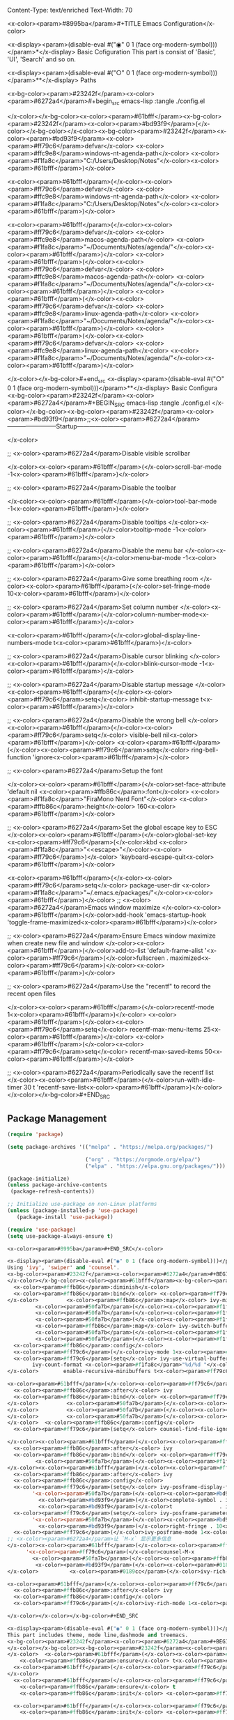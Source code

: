 Content-Type: text/enriched
Text-Width: 70

<x-color><param>#8995ba</param>#+TITLE Emacs Configuration</x-color>

<x-display><param>(disable-eval #("◉" 0 1 (face org-modern-symbol)))</param>*</x-display> Basic Cofiguration
This part is consist of 'Basic', 'UI', 'Search' and so on.

<x-display><param>(disable-eval #("○" 0 1 (face org-modern-symbol)))</param>**</x-display> Paths

<x-bg-color><param>#23242f</param><x-color><param>#6272a4</param>#+begin_src emacs-lisp :tangle ./config.el

</x-color></x-bg-color><x-color><param>#61bfff</param><x-bg-color><param>#23242f</param><x-color><param>#bd93f9</param>(</x-color></x-bg-color></x-color><x-bg-color><param>#23242f</param><x-color><param>#bd93f9</param><x-color><param>#ff79c6</param>defvar</x-color> <x-color><param>#ffc9e8</param>windows-nt-agenda-path</x-color> <x-color><param>#f1fa8c</param>"C:/Users/Desktop/Notes"</x-color><x-color><param>#61bfff</param>)</x-color>

<x-color><param>#61bfff</param>(</x-color><x-color><param>#ff79c6</param>defvar</x-color> <x-color><param>#ffc9e8</param>windows-nt-agenda-path</x-color> <x-color><param>#f1fa8c</param>"C:/Users/Desktop/Notes"</x-color><x-color><param>#61bfff</param>)</x-color>

<x-color><param>#61bfff</param>(</x-color><x-color><param>#ff79c6</param>defvar</x-color> <x-color><param>#ffc9e8</param>macos-agenda-path</x-color> <x-color><param>#f1fa8c</param>"~/Documents/Notes/agenda/"</x-color><x-color><param>#61bfff</param>)</x-color>
<x-color><param>#61bfff</param>(</x-color><x-color><param>#ff79c6</param>defvar</x-color> <x-color><param>#ffc9e8</param>macos-agenda-path</x-color> <x-color><param>#f1fa8c</param>"~/Documents/Notes/agenda/"</x-color><x-color><param>#61bfff</param>)</x-color>
<x-color><param>#61bfff</param>(</x-color><x-color><param>#ff79c6</param>defvar</x-color> <x-color><param>#ffc9e8</param>linux-agenda-path</x-color> <x-color><param>#f1fa8c</param>"~/Documents/Notes/agenda/"</x-color><x-color><param>#61bfff</param>)</x-color>
<x-color><param>#61bfff</param>(</x-color><x-color><param>#ff79c6</param>defvar</x-color> <x-color><param>#ffc9e8</param>linux-agenda-path</x-color> <x-color><param>#f1fa8c</param>"~/Documents/Notes/agenda/"</x-color><x-color><param>#61bfff</param>)</x-color>


</x-color></x-bg-color>#+end_src
<x-display><param>(disable-eval #("○" 0 1 (face org-modern-symbol)))</param>**</x-display> Basic Configura
<x-bg-color><param>#23242f</param><x-color><param>#6272a4</param>#+BEGIN_SRC emacs-lisp :tangle ./config.el
</x-color></x-bg-color><x-bg-color><param>#23242f</param><x-color><param>#bd93f9</param>;;<x-color><param>#6272a4</param>------------------------Startup------------------------

</x-color>

;; <x-color><param>#6272a4</param>Disable visible scrollbar

</x-color><x-color><param>#61bfff</param>(</x-color>scroll-bar-mode -1<x-color><param>#61bfff</param>)</x-color>

;; <x-color><param>#6272a4</param>Disable the toolbar

</x-color><x-color><param>#61bfff</param>(</x-color>tool-bar-mode -1<x-color><param>#61bfff</param>)</x-color>          

;; <x-color><param>#6272a4</param>Disable tooltips
</x-color><x-color><param>#61bfff</param>(</x-color>tooltip-mode -1<x-color><param>#61bfff</param>)</x-color>           

;; <x-color><param>#6272a4</param>Disable the menu bar
</x-color><x-color><param>#61bfff</param>(</x-color>menu-bar-mode -1<x-color><param>#61bfff</param>)</x-color>            

;; <x-color><param>#6272a4</param>Give some breathing room
</x-color><x-color><param>#61bfff</param>(</x-color>set-fringe-mode 10<x-color><param>#61bfff</param>)</x-color>

;; <x-color><param>#6272a4</param>Set column number
</x-color><x-color><param>#61bfff</param>(</x-color>column-number-mode<x-color><param>#61bfff</param>)</x-color>

<x-color><param>#61bfff</param>(</x-color>global-display-line-numbers-mode t<x-color><param>#61bfff</param>)</x-color>

;; <x-color><param>#6272a4</param>Disable cursor blinking
</x-color><x-color><param>#61bfff</param>(</x-color>blink-cursor-mode -1<x-color><param>#61bfff</param>)</x-color>  

;; <x-color><param>#6272a4</param>Disable startup message
</x-color><x-color><param>#61bfff</param>(</x-color><x-color><param>#ff79c6</param>setq</x-color> inhibit-startup-message t<x-color><param>#61bfff</param>)</x-color>

;; <x-color><param>#6272a4</param>Disable the wrong bell
</x-color><x-color><param>#61bfff</param>(</x-color><x-color><param>#ff79c6</param>setq</x-color> visible-bell nil<x-color><param>#61bfff</param>)</x-color>
<x-color><param>#61bfff</param>(</x-color><x-color><param>#ff79c6</param>setq</x-color> ring-bell-function 'ignore<x-color><param>#61bfff</param>)</x-color>

;; <x-color><param>#6272a4</param>Setup the font

</x-color><x-color><param>#61bfff</param>(</x-color>set-face-attribute 'default nil <x-color><param>#ffb86c</param>:font</x-color> <x-color><param>#f1fa8c</param>"FiraMono Nerd Font"</x-color> <x-color><param>#ffb86c</param>:height</x-color> 160<x-color><param>#61bfff</param>)</x-color>

;; <x-color><param>#6272a4</param>Set the global escape key to ESC
</x-color><x-color><param>#61bfff</param>(</x-color>global-set-key <x-color><param>#ff79c6</param>(</x-color>kbd <x-color><param>#f1fa8c</param>"<<escape>"</x-color><x-color><param>#ff79c6</param>)</x-color> 'keyboard-escape-quit<x-color><param>#61bfff</param>)</x-color>

<x-color><param>#61bfff</param>(</x-color><x-color><param>#ff79c6</param>setq</x-color> package-user-dir <x-color><param>#f1fa8c</param>"~/.emacs.e/packages/"</x-color><x-color><param>#61bfff</param>)</x-color>
;; <x-color><param>#6272a4</param>Emacs window maximize 
</x-color><x-color><param>#61bfff</param>(</x-color>add-hook 'emacs-startup-hook 'toggle-frame-maximized<x-color><param>#61bfff</param>)</x-color>

;; <x-color><param>#6272a4</param>Ensure Emacs window maximize when create new file and window 
</x-color><x-color><param>#61bfff</param>(</x-color>add-to-list 'default-frame-alist '<x-color><param>#ff79c6</param>(</x-color>fullscreen . maximized<x-color><param>#ff79c6</param>)</x-color><x-color><param>#61bfff</param>)</x-color>

;; <x-color><param>#6272a4</param>Use the "recentf" to record the recent open files

</x-color><x-color><param>#61bfff</param>(</x-color>recentf-mode 1<x-color><param>#61bfff</param>)</x-color>  
<x-color><param>#61bfff</param>(</x-color><x-color><param>#ff79c6</param>setq</x-color> recentf-max-menu-items 25<x-color><param>#61bfff</param>)</x-color>
<x-color><param>#61bfff</param>(</x-color><x-color><param>#ff79c6</param>setq</x-color> recentf-max-saved-items 50<x-color><param>#61bfff</param>)</x-color>

;; <x-color><param>#6272a4</param>Periodically save the recentf list
</x-color><x-color><param>#61bfff</param>(</x-color>run-with-idle-timer 30 t 'recentf-save-list<x-color><param>#61bfff</param>)</x-color> 
</x-color></x-bg-color>#+END_SRC

** Package Management
#+BEGIN_SRC emacs-lisp :tangle ./config.el
(require 'package)

(setq package-archives '(("melpa" . "https://melpa.org/packages/")

                         ("org" . "https://orgmode.org/elpa/")
                         ("elpa" . "https://elpa.gnu.org/packages/")))

(package-initialize)
(unless package-archive-contents
 (package-refresh-contents))

;; Initialize use-package on non-Linux platforms
(unless (package-installed-p 'use-package)
   (package-install 'use-package))

(require 'use-package)
(setq use-package-always-ensure t)

<x-color><param>#8995ba</param>#+END_SRC</x-color>

<x-display><param>(disable-eval #("◉" 0 1 (face org-modern-symbol)))</param>*</x-display> Search Enhanced
Using 'ivy', 'swiper' and 'counsel'.
<x-bg-color><param>#23242f</param><x-color><param>#6272a4</param>#+BEGIN_SRC emacs-lisp :tangle ./config.el
</x-color></x-bg-color><x-color><param>#61bfff</param><x-bg-color><param>#23242f</param><x-color><param>#bd93f9</param>(</x-color></x-bg-color></x-color><x-bg-color><param>#23242f</param><x-color><param>#bd93f9</param><x-color><param>#ff79c6</param>use-package</x-color> <x-color><param>#8be9fd</param>ivy</x-color>
  <x-color><param>#ffb86c</param>:diminish</x-color>
  <x-color><param>#ffb86c</param>:bind</x-color> <x-color><param>#ff79c6</param>(</x-color><x-color><param>#50fa7b</param>(</x-color><x-color><param>#f1fa8c</param>"C-s"</x-color> . swiper<x-color><param>#50fa7b</param>)</x-color> ;; <x-color><param>#6272a4</param>搜索当前缓冲区
</x-color>         <x-color><param>#ffb86c</param>:map</x-color> ivy-minibuffer-map
         <x-color><param>#50fa7b</param>(</x-color><x-color><param>#f1fa8c</param>"TAB"</x-color> . ivy-alt-done<x-color><param>#50fa7b</param>)</x-color>
         <x-color><param>#50fa7b</param>(</x-color><x-color><param>#f1fa8c</param>"C-j"</x-color> . ivy-next-line<x-color><param>#50fa7b</param>)</x-color>
         <x-color><param>#50fa7b</param>(</x-color><x-color><param>#f1fa8c</param>"C-k"</x-color> . ivy-previous-line<x-color><param>#50fa7b</param>)</x-color>
         <x-color><param>#ffb86c</param>:map</x-color> ivy-switch-buffer-map
         <x-color><param>#50fa7b</param>(</x-color><x-color><param>#f1fa8c</param>"C-k"</x-color> . ivy-previous-line<x-color><param>#50fa7b</param>)</x-color>
         <x-color><param>#50fa7b</param>(</x-color><x-color><param>#f1fa8c</param>"C-l"</x-color> . ivy-done<x-color><param>#50fa7b</param>)</x-color><x-color><param>#ff79c6</param>)</x-color>
  <x-color><param>#ffb86c</param>:config</x-color>
  <x-color><param>#ff79c6</param>(</x-color>ivy-mode 1<x-color><param>#ff79c6</param>)</x-color>
  <x-color><param>#ff79c6</param>(setq</x-color> ivy-use-virtual-buffers t
        ivy-count-format <x-color><param>#f1fa8c</param>"%d/%d "</x-color> ;; <x-color><param>#6272a4</param>显示候选项计数
</x-color>        enable-recursive-minibuffers t<x-color><param>#ff79c6</param>)</x-color><x-color><param>#61bfff</param>)</x-color>

<x-color><param>#61bfff</param>(</x-color><x-color><param>#ff79c6</param>use-package</x-color> <x-color><param>#8be9fd</param>counsel</x-color>
  <x-color><param>#ffb86c</param>:after</x-color> ivy
  <x-color><param>#ffb86c</param>:bind</x-color> <x-color><param>#ff79c6</param>(</x-color><x-color><param>#50fa7b</param>(</x-color><x-color><param>#f1fa8c</param>"M-x"</x-color> . counsel-M-x<x-color><param>#50fa7b</param>)</x-color> ;; <x-color><param>#6272a4</param>替代默认 M-x
</x-color>         <x-color><param>#50fa7b</param>(</x-color><x-color><param>#f1fa8c</param>"C-x C-f"</x-color> . counsel-find-file<x-color><param>#50fa7b</param>)</x-color> ;; <x-color><param>#6272a4</param>查找文件
</x-color>         <x-color><param>#50fa7b</param>(</x-color><x-color><param>#f1fa8c</param>"C-x b"</x-color> . ivy-switch-buffer<x-color><param>#50fa7b</param>)</x-color> ;; <x-color><param>#6272a4</param>切换缓冲区
</x-color>         <x-color><param>#50fa7b</param>(</x-color><x-color><param>#f1fa8c</param>"C-x C-r"</x-color> . counsel-recentf<x-color><param>#50fa7b</param>)</x-color><x-color><param>#ff79c6</param>)</x-color> ;; <x-color><param>#6272a4</param>最近文件
</x-color>  <x-color><param>#ffb86c</param>:config</x-color>
  <x-color><param>#ff79c6</param>(setq</x-color> counsel-find-file-ignore-regexp <x-color><param>#f1fa8c</param>"\\`\\."</x-color><x-color><param>#ff79c6</param>)</x-color><x-color><param>#61bfff</param>)</x-color> ;; <x-color><param>#6272a4</param>忽略隐藏文件

</x-color><x-color><param>#61bfff</param>(</x-color><x-color><param>#ff79c6</param>use-package</x-color> <x-color><param>#8be9fd</param>swiper</x-color>
  <x-color><param>#ffb86c</param>:after</x-color> ivy
  <x-color><param>#ffb86c</param>:bind</x-color> <x-color><param>#ff79c6</param>(</x-color><x-color><param>#50fa7b</param>(</x-color><x-color><param>#f1fa8c</param>"C-s"</x-color> . swiper<x-color><param>#50fa7b</param>)</x-color>
         <x-color><param>#50fa7b</param>(</x-color><x-color><param>#f1fa8c</param>"C-r"</x-color> . swiper-isearch-backward<x-color><param>#50fa7b</param>)</x-color><x-color><param>#ff79c6</param>)</x-color><x-color><param>#61bfff</param>)</x-color> ;; <x-color><param>#6272a4</param>向后搜索
</x-color><x-color><param>#61bfff</param>(</x-color><x-color><param>#ff79c6</param>use-package</x-color> <x-color><param>#8be9fd</param>ivy-posframe</x-color>
  <x-color><param>#ffb86c</param>:after</x-color> ivy
  <x-color><param>#ffb86c</param>:config</x-color>
  <x-color><param>#ff79c6</param>(setq</x-color> ivy-posframe-display-functions-alist
        '<x-color><param>#50fa7b</param>(</x-color><x-color><param>#bd93f9</param>(</x-color>swiper          . ivy-posframe-display-at-frame-center<x-color><param>#bd93f9</param>)</x-color>
          <x-color><param>#bd93f9</param>(</x-color>complete-symbol . ivy-posframe-display-at-point<x-color><param>#bd93f9</param>)</x-color>
          <x-color><param>#bd93f9</param>(</x-color>t               . ivy-posframe-display-at-frame-center<x-color><param>#bd93f9</param>)</x-color><x-color><param>#50fa7b</param>)</x-color><x-color><param>#ff79c6</param>)</x-color>
  <x-color><param>#ff79c6</param>(setq</x-color> ivy-posframe-parameters
        '<x-color><param>#50fa7b</param>(</x-color><x-color><param>#bd93f9</param>(</x-color>left-fringe . 10<x-color><param>#bd93f9</param>)</x-color>
          <x-color><param>#bd93f9</param>(</x-color>right-fringe . 10<x-color><param>#bd93f9</param>)</x-color><x-color><param>#50fa7b</param>)</x-color><x-color><param>#ff79c6</param>)</x-color>
  <x-color><param>#ff79c6</param>(</x-color>ivy-posframe-mode 1<x-color><param>#ff79c6</param>)</x-color><x-color><param>#61bfff</param>)</x-color>
;; <x-color><param>#6272a4</param>让 `M-x` 显示更多信息
</x-color><x-color><param>#61bfff</param>(</x-color><x-color><param>#ff79c6</param>setq</x-color> ivy-rich-display-transformers-list
      '<x-color><param>#ff79c6</param>(</x-color>counsel-M-x
        <x-color><param>#50fa7b</param>(</x-color><x-color><param>#ffb86c</param>:columns</x-color>
         <x-color><param>#bd93f9</param>(</x-color><x-color><param>#0189cc</param>(</x-color>counsel-M-x-transformer <x-color><param>#61bfff</param>(</x-color><x-color><param>#ffb86c</param>:width</x-color> 40<x-color><param>#61bfff</param>)</x-color><x-color><param>#0189cc</param>)</x-color> ;; <x-color><param>#6272a4</param>显示命令名称
</x-color>          <x-color><param>#0189cc</param>(</x-color>ivy-rich-counsel-function-docstring <x-color><param>#61bfff</param>(</x-color><x-color><param>#ffb86c</param>:face</x-color> font-lock-doc-face<x-color><param>#61bfff</param>)</x-color><x-color><param>#0189cc</param>)</x-color><x-color><param>#bd93f9</param>)</x-color><x-color><param>#50fa7b</param>)</x-color><x-color><param>#ff79c6</param>)</x-color><x-color><param>#61bfff</param>)</x-color>

<x-color><param>#61bfff</param>(</x-color><x-color><param>#ff79c6</param>use-package</x-color> <x-color><param>#8be9fd</param>ivy-rich</x-color>
  <x-color><param>#ffb86c</param>:after</x-color> ivy
  <x-color><param>#ffb86c</param>:config</x-color>
  <x-color><param>#ff79c6</param>(</x-color>ivy-rich-mode 1<x-color><param>#ff79c6</param>)</x-color><x-color><param>#61bfff</param>)</x-color> ;; <x-color><param>#6272a4</param>启用额外信息显示

</x-color></x-color></x-bg-color>#+END_SRC

<x-display><param>(disable-eval #("◉" 0 1 (face org-modern-symbol)))</param>*</x-display> UI
This part includes theme, mode line,dashmode and treemacs.
<x-bg-color><param>#23242f</param><x-color><param>#6272a4</param>#+BEGIN_SRC emacs-lisp :tangle ./config.el
</x-color></x-bg-color><x-bg-color><param>#23242f</param><x-color><param>#bd93f9</param>  ;;<x-color><param>#6272a4</param>------------------------UI------------------------
</x-color>  <x-color><param>#61bfff</param>(</x-color><x-color><param>#ff79c6</param>use-package</x-color> <x-color><param>#8be9fd</param>all-the-icons</x-color>
    <x-color><param>#ffb86c</param>:ensure</x-color> t<x-color><param>#61bfff</param>)</x-color>
  <x-color><param>#61bfff</param>(</x-color><x-color><param>#ff79c6</param>setq</x-color> dashboard-icon-type 'all-the-icons<x-color><param>#61bfff</param>)</x-color> ;; <x-color><param>#6272a4</param>启用文件图标
</x-color>
  <x-color><param>#61bfff</param>(</x-color><x-color><param>#ff79c6</param>use-package</x-color> <x-color><param>#8be9fd</param>doom-modeline</x-color>
    <x-color><param>#ffb86c</param>:ensure</x-color> t
    <x-color><param>#ffb86c</param>:init</x-color> <x-color><param>#ff79c6</param>(</x-color>doom-modeline-mode 1<x-color><param>#ff79c6</param>)</x-color><x-color><param>#61bfff</param>)</x-color>

  <x-color><param>#61bfff</param>(</x-color><x-color><param>#ff79c6</param>use-package</x-color> <x-color><param>#8be9fd</param>doom-themes</x-color>
    <x-color><param>#ffb86c</param>:init</x-color> <x-color><param>#ff79c6</param>(</x-color>load-theme 'doom-dracula t<x-color><param>#ff79c6</param>)</x-color><x-color><param>#61bfff</param>)</x-color>

  <x-color><param>#61bfff</param>(</x-color><x-color><param>#ff79c6</param>use-package</x-color> <x-color><param>#8be9fd</param>rainbow-delimiters</x-color>
    <x-color><param>#ffb86c</param>:hook</x-color> <x-color><param>#ff79c6</param>(</x-color>prog-mode . rainbow-delimiters-mode<x-color><param>#ff79c6</param>)</x-color><x-color><param>#61bfff</param>)</x-color>

 ;; <x-color><param>#6272a4</param>Dashboard 配置
</x-color><x-color><param>#61bfff</param>(</x-color><x-color><param>#ff79c6</param>use-package</x-color> <x-color><param>#8be9fd</param>dashboard</x-color>
  <x-color><param>#ffb86c</param>:ensure</x-color> t
  <x-color><param>#ffb86c</param>:config</x-color>
  <x-color><param>#ff79c6</param>(</x-color>dashboard-setup-startup-hook<x-color><param>#ff79c6</param>)</x-color>

  ;; <x-color><param>#6272a4</param>为 Dashboard 缓冲区启用 Evil
</x-color>  <x-color><param>#ff79c6</param>(</x-color>add-hook 'dashboard-mode-hook
            <x-color><param>#50fa7b</param>(</x-color><x-color><param>#ff79c6</param>lambda</x-color> <x-color><param>#bd93f9</param>()</x-color>
              <x-color><param>#bd93f9</param>(</x-color>evil-local-mode 1<x-color><param>#bd93f9</param>)</x-color>
              <x-color><param>#bd93f9</param>(</x-color>evil-emacs-state-exit-hook<x-color><param>#bd93f9</param>)</x-color><x-color><param>#50fa7b</param>)</x-color><x-color><param>#ff79c6</param>)</x-color>
  <x-color><param>#ff79c6</param>(setq</x-color> inhibit-startup-screen t<x-color><param>#ff79c6</param>)</x-color>
  <x-color><param>#ff79c6</param>(setq</x-color> initial-buffer-choice <x-color><param>#50fa7b</param>(</x-color><x-color><param>#ff79c6</param>lambda</x-color> <x-color><param>#bd93f9</param>()</x-color> <x-color><param>#bd93f9</param>(</x-color>get-buffer <x-color><param>#f1fa8c</param>"*dashboard*"</x-color><x-color><param>#bd93f9</param>)</x-color><x-color><param>#50fa7b</param>)</x-color><x-color><param>#ff79c6</param>)</x-color>
  <x-color><param>#ff79c6</param>(setq</x-color> dashboard-startup-banner 'official<x-color><param>#ff79c6</param>)</x-color>
  <x-color><param>#ff79c6</param>(setq</x-color> dashboard-items '<x-color><param>#50fa7b</param>(</x-color><x-color><param>#bd93f9</param>(</x-color>recents . 10<x-color><param>#bd93f9</param>)</x-color> <x-color><param>#bd93f9</param>(</x-color>bookmarks . 5<x-color><param>#bd93f9</param>)</x-color> <x-color><param>#bd93f9</param>(</x-color>projects . 5<x-color><param>#bd93f9</param>)</x-color> <x-color><param>#bd93f9</param>(</x-color>agenda . 5<x-color><param>#bd93f9</param>)</x-color><x-color><param>#50fa7b</param>)</x-color><x-color><param>#ff79c6</param>)</x-color>
  <x-color><param>#ff79c6</param>(setq</x-color> dashboard-set-heading-icons t<x-color><param>#ff79c6</param>)</x-color>
  <x-color><param>#ff79c6</param>(setq</x-color> dashboard-set-file-icons t<x-color><param>#ff79c6</param>)</x-color>
  <x-color><param>#ff79c6</param>(setq</x-color> dashboard-set-navigator t<x-color><param>#ff79c6</param>)</x-color>
  <x-color><param>#ff79c6</param>(setq</x-color> dashboard-center-content t<x-color><param>#ff79c6</param>)</x-color>
  <x-color><param>#ff79c6</param>(setq</x-color> dashboard-set-footer t<x-color><param>#ff79c6</param>)</x-color>
  <x-color><param>#ff79c6</param>(setq</x-color> dashboard-footer-messages '<x-color><param>#50fa7b</param>(</x-color><x-color><param>#f1fa8c</param>"Emacs is awesome! 🚀"</x-color><x-color><param>#50fa7b</param>)</x-color><x-color><param>#ff79c6</param>)</x-color>
  <x-color><param>#ff79c6</param>(</x-color>add-hook 'emacs-startup-hook #'dashboard-refresh-buffer<x-color><param>#ff79c6</param>)</x-color><x-color><param>#61bfff</param>)</x-color>
; <x-color><param>#6272a4</param>让 Dashboard 启动时有 recent files
</x-color>  ; <x-color><param>#6272a4</param>退出时自动保存最近打开的文件
</x-color>  <x-color><param>#61bfff</param>(</x-color>add-hook 'kill-emacs-hook #'recentf-save-list<x-color><param>#61bfff</param>)</x-color>
  ;; <x-color><param>#6272a4</param>启用 all-the-icons，让 UI 更现代化
</x-color>
</x-color></x-bg-color>#+END_SRC

<x-display><param>(disable-eval #("◉" 0 1 (face org-modern-symbol)))</param>*</x-display> Org-mode

<x-bg-color><param>#23242f</param><x-color><param>#6272a4</param>#+BEGIN_SRC emacs-lisp :tangle ./config.el
</x-color></x-bg-color><x-bg-color><param>#23242f</param><x-color><param>#bd93f9</param>;; <x-color><param>#6272a4</param>禁用启动缩进并隐藏格式标记
</x-color><x-color><param>#61bfff</param>(</x-color><x-color><param>#ff79c6</param>setq</x-color> org-startup-indented nil
      org-hide-emphasis-markers t
      org-ellipsis <x-color><param>#f1fa8c</param>" ▼ "</x-color><x-color><param>#61bfff</param>)</x-color>  ;; <x-color><param>#6272a4</param>更简洁的折叠符号
</x-color>
;; <x-color><param>#6272a4</param>标题与结构美化
</x-color><x-color><param>#61bfff</param>(</x-color><x-color><param>#ff79c6</param>use-package</x-color> <x-color><param>#8be9fd</param>org-modern</x-color>
  <x-color><param>#ffb86c</param>:ensure</x-color> t
  <x-color><param>#ffb86c</param>:hook</x-color> <x-color><param>#ff79c6</param>(</x-color>org-mode . org-modern-mode<x-color><param>#ff79c6</param>)</x-color>
  <x-color><param>#ffb86c</param>:config</x-color>
  <x-color><param>#ff79c6</param>(setq</x-color> org-modern-star '<x-color><param>#50fa7b</param>(</x-color><x-color><param>#f1fa8c</param>"◉"</x-color> <x-color><param>#f1fa8c</param>"○"</x-color> <x-color><param>#f1fa8c</param>"◆"</x-color> <x-color><param>#f1fa8c</param>"▶"</x-color> <x-color><param>#f1fa8c</param>"◇"</x-color> <x-color><param>#f1fa8c</param>"▷"</x-color> <x-color><param>#f1fa8c</param>"⦿"</x-color> <x-color><param>#f1fa8c</param>"◦"</x-color><x-color><param>#50fa7b</param>)</x-color>  ;; <x-color><param>#6272a4</param>统一标题符号
</x-color>        <x-color><param>#ff79c6</param>)</x-color><x-color><param>#61bfff</param>)</x-color>  

;; <x-color><param>#6272a4</param>标题颜色层级（与 doom-nord 主题协调）
</x-color><x-color><param>#61bfff</param>(</x-color>custom-set-faces
 '<x-color><param>#ff79c6</param>(</x-color>org-document-title <x-color><param>#50fa7b</param>(</x-color><x-color><param>#bd93f9</param>(</x-color>t <x-color><param>#0189cc</param>(</x-color><x-color><param>#ffb86c</param>:height</x-color> 1.8 <x-color><param>#ffb86c</param>:weight</x-color> bold <x-color><param>#ffb86c</param>:foreground</x-color> <x-color><param>#f1fa8c</param>"#8FBCBB"</x-color><x-color><param>#0189cc</param>)</x-color><x-color><param>#bd93f9</param>)</x-color><x-color><param>#50fa7b</param>)</x-color><x-color><param>#ff79c6</param>)</x-color>
 '<x-color><param>#ff79c6</param>(</x-color>org-level-1 <x-color><param>#50fa7b</param>(</x-color><x-color><param>#bd93f9</param>(</x-color>t <x-color><param>#0189cc</param>(</x-color><x-color><param>#ffb86c</param>:height</x-color> 1.6 <x-color><param>#ffb86c</param>:bold</x-color> t <x-color><param>#ffb86c</param>:foreground</x-color> <x-color><param>#f1fa8c</param>"#88C0D0"</x-color><x-color><param>#0189cc</param>)</x-color><x-color><param>#bd93f9</param>)</x-color><x-color><param>#50fa7b</param>)</x-color><x-color><param>#ff79c6</param>)</x-color>
 '<x-color><param>#ff79c6</param>(</x-color>org-level-2 <x-color><param>#50fa7b</param>(</x-color><x-color><param>#bd93f9</param>(</x-color>t <x-color><param>#0189cc</param>(</x-color><x-color><param>#ffb86c</param>:height</x-color> 1.4 <x-color><param>#ffb86c</param>:bold</x-color> t <x-color><param>#ffb86c</param>:foreground</x-color> <x-color><param>#f1fa8c</param>"#81A1C1"</x-color><x-color><param>#0189cc</param>)</x-color><x-color><param>#bd93f9</param>)</x-color><x-color><param>#50fa7b</param>)</x-color><x-color><param>#ff79c6</param>)</x-color>
 '<x-color><param>#ff79c6</param>(</x-color>org-level-3 <x-color><param>#50fa7b</param>(</x-color><x-color><param>#bd93f9</param>(</x-color>t <x-color><param>#0189cc</param>(</x-color><x-color><param>#ffb86c</param>:height</x-color> 1.2 <x-color><param>#ffb86c</param>:bold</x-color> t <x-color><param>#ffb86c</param>:foreground</x-color> <x-color><param>#f1fa8c</param>"#5E81AC"</x-color><x-color><param>#0189cc</param>)</x-color><x-color><param>#bd93f9</param>)</x-color><x-color><param>#50fa7b</param>)</x-color><x-color><param>#ff79c6</param>)</x-color>
 '<x-color><param>#ff79c6</param>(</x-color>org-level-4 <x-color><param>#50fa7b</param>(</x-color><x-color><param>#bd93f9</param>(</x-color>t <x-color><param>#0189cc</param>(</x-color><x-color><param>#ffb86c</param>:height</x-color> 1.1 <x-color><param>#ffb86c</param>:bold</x-color> t <x-color><param>#ffb86c</param>:foreground</x-color> <x-color><param>#f1fa8c</param>"#B48EAD"</x-color><x-color><param>#0189cc</param>)</x-color><x-color><param>#bd93f9</param>)</x-color><x-color><param>#50fa7b</param>)</x-color><x-color><param>#ff79c6</param>)</x-color><x-color><param>#61bfff</param>)</x-color>

;; <x-color><param>#6272a4</param>======================
</x-color>;; <x-color><param>#6272a4</param>代码块深度优化
</x-color>;; <x-color><param>#6272a4</param>======================
</x-color>;; <x-color><param>#6272a4</param>统一代码块样式
</x-color><x-color><param>#61bfff</param>(</x-color><x-color><param>#ff79c6</param>setq</x-color> org-src-fontify-natively t     ;; <x-color><param>#6272a4</param>启用语法高亮
</x-color>      org-src-tab-acts-natively t    ;; <x-color><param>#6272a4</param>智能缩进
</x-color>      org-src-window-setup 'current-window
      org-confirm-babel-evaluate nil ;; <x-color><param>#6272a4</param>禁用执行确认
</x-color>      org-src-preserve-indentation t<x-color><param>#61bfff</param>)</x-color> ;; <x-color><param>#6272a4</param>保持原缩进
</x-color>
;; <x-color><param>#6272a4</param>代码块外观（与主题协调）
</x-color><x-color><param>#61bfff</param>(</x-color>set-face-attribute 'org-block nil 
                    <x-color><param>#ffb86c</param>:background</x-color> <x-color><param>#f1fa8c</param>"#2E3440"</x-color> 
                    <x-color><param>#ffb86c</param>:foreground</x-color> <x-color><param>#f1fa8c</param>"#D8DEE9"</x-color>
                    <x-color><param>#ffb86c</param>:extend</x-color> t<x-color><param>#61bfff</param>)</x-color>  ;; <x-color><param>#6272a4</param>扩展背景到行尾
</x-color>
;; <x-color><param>#6272a4</param>异步执行支持
</x-color><x-color><param>#61bfff</param>(</x-color><x-color><param>#ff79c6</param>use-package</x-color> <x-color><param>#8be9fd</param>ob-async</x-color>
  <x-color><param>#ffb86c</param>:ensure</x-color> t
  <x-color><param>#ffb86c</param>:config</x-color>
  <x-color><param>#ff79c6</param>(setq</x-color> ob-async-no-async-languages-alist '<x-color><param>#50fa7b</param>(</x-color><x-color><param>#bd93f9</param>(</x-color>python . t<x-color><param>#bd93f9</param>)</x-color><x-color><param>#50fa7b</param>)</x-color><x-color><param>#ff79c6</param>)</x-color>  ;; <x-color><param>#6272a4</param>Python 需要同步执行
</x-color>  <x-color><param>#61bfff</param>)</x-color>

;; <x-color><param>#6272a4</param>语言支持（按需加载）
</x-color><x-color><param>#61bfff</param>(</x-color>org-babel-do-load-languages
 'org-babel-load-languages
 '<x-color><param>#ff79c6</param>(</x-color><x-color><param>#50fa7b</param>(</x-color>emacs-lisp . t<x-color><param>#50fa7b</param>)</x-color>
   <x-color><param>#50fa7b</param>(</x-color>python     . t<x-color><param>#50fa7b</param>)</x-color>
   <x-color><param>#50fa7b</param>(</x-color>shell      . t<x-color><param>#50fa7b</param>)</x-color>
   <x-color><param>#50fa7b</param>(</x-color>C          . t<x-color><param>#50fa7b</param>)</x-color>
   <x-color><param>#50fa7b</param>(</x-color>js         . t<x-color><param>#50fa7b</param>)</x-color>     ;; <x-color><param>#6272a4</param>新增 JavaScript 支持
</x-color>   <x-color><param>#50fa7b</param>(</x-color>plantuml   . t<x-color><param>#50fa7b</param>)</x-color><x-color><param>#ff79c6</param>)</x-color><x-color><param>#61bfff</param>)</x-color>   ;; <x-color><param>#6272a4</param>新增 UML 支持
</x-color>
;; <x-color><param>#6272a4</param>======================
</x-color>;; <x-color><param>#6272a4</param>智能编辑增强
</x-color>;; <x-color><param>#6272a4</param>======================
</x-color>;; <x-color><param>#6272a4</param>自动补全集成
</x-color><x-color><param>#61bfff</param>(</x-color><x-color><param>#ff79c6</param>use-package</x-color> <x-color><param>#8be9fd</param>cape</x-color>
  <x-color><param>#ffb86c</param>:ensure</x-color> t
  <x-color><param>#ffb86c</param>:hook</x-color> <x-color><param>#ff79c6</param>(</x-color>org-mode . <x-color><param>#50fa7b</param>(</x-color><x-color><param>#ff79c6</param>lambda</x-color> <x-color><param>#bd93f9</param>()</x-color>
                     <x-color><param>#bd93f9</param>(</x-color><x-color><param>#ff79c6</param>setq-local</x-color> completion-at-point-functions
                                 <x-color><param>#0189cc</param>(</x-color>append completion-at-point-functions
                                         <x-color><param>#61bfff</param>(</x-color>list #'cape-dabbrev
                                               #'cape-file
                                               #'cape-keyword<x-color><param>#61bfff</param>)</x-color><x-color><param>#0189cc</param>)</x-color><x-color><param>#bd93f9</param>)</x-color><x-color><param>#50fa7b</param>)</x-color><x-color><param>#ff79c6</param>)</x-color><x-color><param>#61bfff</param>)</x-color>

;; <x-color><param>#6272a4</param>======================
</x-color>;; <x-color><param>#6272a4</param>导出系统优化
</x-color>;; <x-color><param>#6272a4</param>======================
</x-color><x-color><param>#61bfff</param>(</x-color><x-color><param>#ff79c6</param>use-package</x-color> <x-color><param>#8be9fd</param>ox-hugo</x-color>
  <x-color><param>#ffb86c</param>:ensure</x-color> t
  <x-color><param>#ffb86c</param>:after</x-color> ox<x-color><param>#61bfff</param>)</x-color>

<x-color><param>#61bfff</param>(</x-color><x-color><param>#ff79c6</param>use-package</x-color> <x-color><param>#8be9fd</param>ox-pandoc</x-color>
  <x-color><param>#ffb86c</param>:ensure</x-color> t
  <x-color><param>#ffb86c</param>:config</x-color>
  <x-color><param>#ff79c6</param>(setq</x-color> org-pandoc-options '<x-color><param>#50fa7b</param>(</x-color><x-color><param>#bd93f9</param>(</x-color>standalone . t<x-color><param>#bd93f9</param>)</x-color>
                            <x-color><param>#bd93f9</param>(</x-color>mathjax . t<x-color><param>#bd93f9</param>)</x-color>
                            <x-color><param>#bd93f9</param>(</x-color>number-sections . t<x-color><param>#bd93f9</param>)</x-color><x-color><param>#50fa7b</param>)</x-color><x-color><param>#ff79c6</param>)</x-color><x-color><param>#61bfff</param>)</x-color>

;; <x-color><param>#6272a4</param>响应式 HTML 导出模板
</x-color><x-color><param>#61bfff</param>(</x-color><x-color><param>#ff79c6</param>setq</x-color> org-html-head-extra
      <x-color><param>#ff79c6</param>(</x-color>concat
       <x-color><param>#f1fa8c</param>"<<link href=\"https://cdnjs.cloudflare.com/ajax/libs/prism/1.24.1/themes/prism-tomorrow.min.css\" rel=\"stylesheet\" />\n"</x-color>
       <x-color><param>#f1fa8c</param>"<<script src=\"https://cdnjs.cloudflare.com/ajax/libs/prism/1.24.1/prism.min.js\"><</script>\n"</x-color>
       <x-color><param>#f1fa8c</param>"<<style>"</x-color>
       <x-color><param>#f1fa8c</param>"body { max-width: 90%; margin: 0 auto; padding: 2em; }"</x-color>
       <x-color><param>#f1fa8c</param>"pre[class*=\"language-\"] { padding: 1.5em; border-radius: 0.5em; }"</x-color>
       <x-color><param>#f1fa8c</param>"table { border-collapse: collapse; margin: 2em 0; box-shadow: 0 0 20px rgba(0,0,0,0.15); }"</x-color>
       <x-color><param>#f1fa8c</param>"th, td { padding: 12px 15px; border-bottom: 1px solid #dddddd; }"</x-color>
       <x-color><param>#f1fa8c</param>"th { background-color: #4C566A; color: white; }"</x-color>
       <x-color><param>#f1fa8c</param>"tr:hover { background-color: #f5f5f5; }"</x-color>
       <x-color><param>#f1fa8c</param>"<</style>"</x-color><x-color><param>#ff79c6</param>)</x-color><x-color><param>#61bfff</param>)</x-color>

;; <x-color><param>#6272a4</param>======================
</x-color>;; <x-color><param>#6272a4</param>工作流集成
</x-color>;; <x-color><param>#6272a4</param>======================
</x-color>;; <x-color><param>#6272a4</param>动态 Agenda 文件管理
</x-color><x-color><param>#61bfff</param>(</x-color><x-color><param>#ff79c6</param>setq</x-color> org-agenda-files <x-color><param>#ff79c6</param>(</x-color>file-expand-wildcards <x-color><param>#f1fa8c</param>"~/Documents/org/*.org"</x-color><x-color><param>#ff79c6</param>)</x-color><x-color><param>#61bfff</param>)</x-color>

;; <x-color><param>#6272a4</param>智能 Tangle 配置
</x-color><x-color><param>#61bfff</param>(</x-color><x-color><param>#ff79c6</param>defun</x-color> <x-color><param>#50fa7b</param>my/org-tangle-if-config</x-color> <x-color><param>#ff79c6</param>()</x-color>
  <x-color><param>#ff79c6</param>(when</x-color> <x-color><param>#50fa7b</param>(</x-color>string= <x-color><param>#bd93f9</param>(</x-color>buffer-file-name<x-color><param>#bd93f9</param>)</x-color>
                 <x-color><param>#bd93f9</param>(</x-color>expand-file-name <x-color><param>#f1fa8c</param>"~/.emacs.e/config.org"</x-color><x-color><param>#bd93f9</param>)</x-color><x-color><param>#50fa7b</param>)</x-color>  ;; <x-color><param>#6272a4</param>使用标准路径
</x-color>    <x-color><param>#50fa7b</param>(</x-color>org-babel-tangle<x-color><param>#50fa7b</param>)</x-color><x-color><param>#ff79c6</param>)</x-color><x-color><param>#61bfff</param>)</x-color>
<x-color><param>#61bfff</param>(</x-color>add-hook 'after-save-hook #'my/org-tangle-if-config<x-color><param>#61bfff</param>)</x-color>

;; <x-color><param>#6272a4</param>Evil 模式深度集成 
</x-color><x-color><param>#61bfff</param>(</x-color><x-color><param>#ff79c6</param>use-package</x-color> <x-color><param>#8be9fd</param>evil-org</x-color>
  <x-color><param>#ffb86c</param>:ensure</x-color> t
  <x-color><param>#ffb86c</param>:hook</x-color> <x-color><param>#ff79c6</param>(</x-color>org-mode . evil-org-mode<x-color><param>#ff79c6</param>)</x-color>
  <x-color><param>#ffb86c</param>:config</x-color>
  <x-color><param>#ff79c6</param>(</x-color>evil-org-set-key-theme '<x-color><param>#50fa7b</param>(</x-color>navigation insert textobjects additional calendar<x-color><param>#50fa7b</param>)</x-color><x-color><param>#ff79c6</param>)</x-color>
  <x-color><param>#ff79c6</param>(require</x-color> '<x-color><param>#8be9fd</param>evil-org-agenda</x-color><x-color><param>#ff79c6</param>)</x-color>
  <x-color><param>#ff79c6</param>(</x-color>evil-org-agenda-set-keys<x-color><param>#ff79c6</param>)</x-color><x-color><param>#61bfff</param>)</x-color>
</x-color></x-bg-color>  #+end_src
<x-display><param>(disable-eval #("◉" 0 1 (face org-modern-symbol)))</param><x-color><param>#88C0D0</param><bold>*</bold></x-color></x-display><x-color><param>#88C0D0</param><bold> Project Management and Agenda</bold></x-color><bold>
** Project Management(Projectile)
#+begin_src emacs-lisp :tangle ./config.el
(use-package projectile
  :ensure t
  :config
  (projectile-mode 1))

#+end_src
** Agenda
#+begin_src emacs-lisp :tangle ./config.el
;;; Org Mode 完整配置
(require 'org-agenda)
(require 'org-capture)

;; ==============================
;; 1. Org 基础设置
;; ==============================

;; Org 目录，存放所有 Org 文件
(setq org-directory "~/Documents/Notes/")

;; 设置 Org Agenda 任务文件
(setq org-agenda-files (list "~/Documents/Notes/tasks.org"
                            "~/Documents/Notes/projects.org"))

;; Org 文件默认扩展名
(setq org-default-notes-file (concat org-directory "/inbox.org"))

;; 让 Org 自动换行，避免长段落超出屏幕
(add-hook 'org-mode-hook 'visual-line-mode)

;; ==============================
;; 2. Org Agenda 视图配置
;; ==============================

;; 显示未来 7 天的任务
(setq org-agenda-span 7)

;; Agenda 视图自定义命令
(setq org-agenda-custom-commands
      '(("d" "今日待办" agenda ""
         ((org-agenda-span 'day)
          (org-deadline-warning-days 0)))
        ("w" "本周任务" agenda ""
         ((org-agenda-span 'week)
          (org-deadline-warning-days 7)))
        ("p" "项目任务" tags-todo "+project"
         ((org-agenda-overriding-header "📌 项目任务")))
        ("h" "家庭任务" tags-todo "+home"
         ((org-agenda-overriding-header "🏡 家庭任务")))))

;; 让 Agenda 视图显示待办任务
(setq org-agenda-start-on-weekday 1)  ;; 周一开始
(setq org-agenda-show-future-repeats t)  ;; 显示重复任务
(setq org-agenda-include-diary t)  ;; 显示日记

;; ==============================
;; 3. Org TODO 配置
;; ==============================

;; 自定义 TODO 状态
(setq org-todo-keywords
      '((sequence "TODO(t)" "IN-PROGRESS(i!)" "WAITING(w@)" "|" "DONE(d!)" "CANCELLED(c@)")))

;; 记录 TODO 状态变更的时间
(setq org-log-done 'time)
(setq org-log-into-drawer t)

;; 高亮显示已完成的任务
(setq org-fontify-done-headline t)

;; ==============================
;; 4. Org Capture (快速笔记)
;; ==============================

;; Capture 模板
(setq org-capture-templates
      '(("t" "📌 待办事项" entry (file+headline "~/Documents/tasks.org" "任务")
         "* TODO %?\n  创建时间: %U\n  来源: %a\n")
        ("n" "📝 笔记" entry (file+headline "~/Documents/tasks.org" "笔记")
         "* %?\n  创建时间: %U\n  来源: %a\n")
        ("m" "📅 会议记录" entry (file+headline "~/Documents/tasks.org" "会议")
         "* %? :meeting:\n  时间: %U\n  会议链接: %a\n")))

;; ==============================
;; 5. 快捷键绑定
;; ==============================

;; 绑定 Org Agenda 快捷键
(global-set-key (kbd "C-c a") 'org-agenda)

;; 绑定 Org Capture 快捷键
(global-set-key (kbd "C-c c") 'org-capture)

;; 绑定 Org Todo 快捷键
(global-set-key (kbd "C-c t") 'org-todo)

;; ==============================
;; 6. 额外优化（可选）
;; ==============================

;; 让 Agenda 任务显示优先级颜色
(setq org-priority-faces '((?A . (:foreground "red" :weight bold))
                           (?B . (:foreground "orange"))
                           (?C . (:foreground "yellow"))))

;; 让 Org Mode 自动缩进
(add-hook 'org-mode-hook 'org-indent-mode)

;; Org Agenda 美化
(setq org-agenda-window-setup 'current-window)  ;; 在当前窗口打开 Agenda
(setq org-agenda-sticky t)  ;; 让 Agenda 视图不会频繁刷新

;; Org Mode 导出 Markdown
(require 'ox-md)

;; Org Mode 自动保存
(add-hook 'org-mode-hook (lambda () (add-hook 'before-save-hook 'org-save-all-org-buffers nil t)))


#+end_src
  
<bold><x-color><param>#88C0D0</param><x-display><param>(disable-eval #("◉" 0 1 (face org-modern-symbol)))</param>*</x-display> IDE Configuration</x-color></bold>
** CMake Configuration
TODO:
- CMake select kit
- CMake debug for c/cpp (use dap)
#+BEGIN_SRC emacs-lisp :tangle ./config.el
;;-----------------CMake Mode-------------------------;;
(use-package cmake-mode
  :mode ("CMakeLists\\.txt\\'" . cmake-mode)
  :mode ("\\.cmake\\'" . cmake-mode)
  :hook (cmake-mode . lsp-deferred)
  :config
  (setq cmake-tab-width 4))

;; general varible
(defvar my-cmake-build-dir "build"
  "The default build directory for CMake projects.")

(defvar my-cmake-compiler-list
  (if (eq system-type 'darwin)
      '("clang" "clang++")
    '("gcc" "g++" "clang" "clang++"))
  "A list of available compilers to choose from, adjusted for the system.")

;; general function
(defun my-locate-project-root ()
  "Locate the project root containing 'CMakeLists.txt'."
  (locate-dominating-file default-directory "CMakeLists.txt"))

(defun my-select-compiler ()
  "Select a compiler from `my-cmake-compiler-list`."
  (interactive)
  (let ((compiler (completing-read "Select Compiler: " my-cmake-compiler-list)))
    (setenv "CC" compiler)   ;; 设置 C 编译器
    (setenv "CXX" compiler) ;; 设置 C++ 编译器
    (message "Compiler set to: %s" compiler)))

(defun my-find-executables (build-dir)
  "Find executable files in BUILD-DIR."
  (let ((files (directory-files build-dir t "^[^\\.].*")))
    (seq-filter
     (lambda (file)
       (and (file-executable-p file) ;; 可执行文件
            (not (file-directory-p file)))) ;; 排除目录
     files)))

;; CMake 命令
(defun my-cmake-setup ()
  "Run CMake to configure the project."
  (interactive)
  (let ((project-root (my-locate-project-root)))
    (if project-root
        (let ((default-directory project-root))
          (compile (format "cmake -B %s -S . -DCMAKE_EXPORT_COMPILE_COMMANDS=ON" my-cmake-build-dir)))
      (message "No CMakeLists.txt found in the project!"))))

(defun my-cmake-build ()
  "Build the CMake project."
  (interactive)
  (let ((project-root (my-locate-project-root)))
    (if project-root
        (let ((default-directory project-root))
          (compile (format "cmake --build %s" my-cmake-build-dir)))
      (message "No CMakeLists.txt found in the project!"))))
(defun my-cmake-run ()
  "Run the compiled CMake project."
  (interactive)
  (let* ((project-root (my-locate-project-root))
         (build-dir (concat project-root my-cmake-build-dir))
         (executables (my-find-executables build-dir)))
    (if (and project-root executables)
        (let ((default-directory build-dir)
              (exe (completing-read "Select executable: " executables)))
          (if (eq system-type 'windows-nt)
              (compile (format "%s" (file-name-nondirectory exe))) ;; Windows 不需要 ./ 前缀
            (compile (format "./%s" (file-name-nondirectory exe))))) ;; Unix 使用 ./ 前缀
      (message "No executable found in the build directory!"))))

(defun my-cmake-debug ()
  "Debug the CMake project."
  (interactive)
  (let* ((project-root (my-locate-project-root))
         (build-dir (concat project-root my-cmake-build-dir))
         (executables (my-find-executables build-dir)))
    (if (and project-root executables)
        (let ((default-directory build-dir)
              (exe (completing-read "Select executable to debug: " executables)))
          (if (eq system-type 'windows-nt)
              (gdb (format "gdb -i=mi %s" (file-name-nondirectory exe))) ;; Windows 不需要 ./ 前缀
            (gdb (format "gdb -i=mi ./ %s" (file-name-nondirectory exe))))) ;; Unix 使用 ./ 前缀
      (message "No executable found in the build directory!"))))
<x-color><param>#8995ba</param>#+END_SRC</x-color>

<bold><x-color><param>#88C0D0</param><x-display><param>(disable-eval #("◉" 0 1 (face org-modern-symbol)))</param>*</x-display> Evil Mode and Keybindings</x-color></bold>
<bold><x-color><param>#81A1C1</param><x-display><param>(disable-eval #("○" 0 1 (face org-modern-symbol)))</param>**</x-display> Evil Mode and Whichkey</x-color></bold>
<x-bg-color><param>#23242f</param><x-color><param>#6272a4</param>#+BEGIN_SRC emacs-lisp :tangle ./config.el

</x-color></x-bg-color><x-color><param>#61bfff</param><x-bg-color><param>#2E3440</param><x-color><param>#D8DEE9</param>(</x-color></x-bg-color></x-color><x-bg-color><param>#2E3440</param><x-color><param>#D8DEE9</param><x-color><param>#ff79c6</param>use-package</x-color> <x-color><param>#8be9fd</param>which-key</x-color>
  <x-color><param>#ffb86c</param>:init</x-color> <x-color><param>#ff79c6</param>(</x-color>which-key-mode<x-color><param>#ff79c6</param>)</x-color>
  <x-color><param>#ffb86c</param>:diminish</x-color> which-key-mode
  <x-color><param>#ffb86c</param>:config</x-color>
  <x-color><param>#ff79c6</param>(setq</x-color> which-key-idle-delay 1<x-color><param>#ff79c6</param>)</x-color><x-color><param>#61bfff</param>)</x-color>


<x-color><param>#61bfff</param>(</x-color><x-color><param>#ff79c6</param>use-package</x-color> <x-color><param>#8be9fd</param>general</x-color>
  <x-color><param>#ffb86c</param>:config</x-color>
  <x-color><param>#ff79c6</param>(general-create-definer</x-color> leader-keys
    <x-color><param>#ffb86c</param>:keymaps</x-color> '<x-color><param>#50fa7b</param>(</x-color>normal insert visual emacs<x-color><param>#50fa7b</param>)</x-color>
    <x-color><param>#ffb86c</param>:prefix</x-color> <x-color><param>#f1fa8c</param>"SPC"</x-color>
    <x-color><param>#ffb86c</param>:global-prefix</x-color> <x-color><param>#f1fa8c</param>"C-SPC"</x-color><x-color><param>#ff79c6</param>)</x-color><x-color><param>#61bfff</param>)</x-color>


;; <x-color><param>#6272a4</param>确保 evil-want-keybinding 设置正确，防止 evil-collection 警告
</x-color>

<x-color><param>#61bfff</param>(</x-color><x-color><param>#ff79c6</param>setq</x-color> evil-want-keybinding nil<x-color><param>#61bfff</param>)</x-color>


<x-color><param>#61bfff</param>(</x-color><x-color><param>#ff79c6</param>use-package</x-color> <x-color><param>#8be9fd</param>evil</x-color>

  <x-color><param>#ffb86c</param>:ensure</x-color> t

  <x-color><param>#ffb86c</param>:defer</x-color> 1
  <x-color><param>#ffb86c</param>:init</x-color>
  <x-color><param>#ff79c6</param>(setq</x-color> evil-want-integration t<x-color><param>#ff79c6</param>)</x-color>
  <x-color><param>#ff79c6</param>(setq</x-color> evil-want-C-u-scroll t<x-color><param>#ff79c6</param>)</x-color>
  <x-color><param>#ff79c6</param>(setq</x-color> evil-want-C-i-jump nil<x-color><param>#ff79c6</param>)</x-color>
  <x-color><param>#ffb86c</param>:config</x-color>
  <x-color><param>#ff79c6</param>(</x-color>evil-mode 1<x-color><param>#ff79c6</param>)</x-color>
  <x-color><param>#ff79c6</param>(</x-color>define-key evil-insert-state-map <x-color><param>#50fa7b</param>(</x-color>kbd <x-color><param>#f1fa8c</param>"C-g"</x-color><x-color><param>#50fa7b</param>)</x-color> 'evil-normal-state<x-color><param>#ff79c6</param>)</x-color>
  <x-color><param>#ff79c6</param>(</x-color>define-key evil-insert-state-map <x-color><param>#50fa7b</param>(</x-color>kbd <x-color><param>#f1fa8c</param>"C-h"</x-color><x-color><param>#50fa7b</param>)</x-color> 'evil-delete-backward-char-and-join<x-color><param>#ff79c6</param>)</x-color>

  ;; <x-color><param>#6272a4</param>Use visual line motions even outside of visual-line-mode buffers
</x-color>  <x-color><param>#ff79c6</param>(</x-color>evil-global-set-key 'motion <x-color><param>#f1fa8c</param>"j"</x-color> 'evil-next-visual-line<x-color><param>#ff79c6</param>)</x-color>
  <x-color><param>#ff79c6</param>(</x-color>evil-global-set-key 'motion <x-color><param>#f1fa8c</param>"k"</x-color> 'evil-previous-visual-line<x-color><param>#ff79c6</param>)</x-color>

  <x-color><param>#ff79c6</param>(</x-color>evil-set-initial-state 'messages-buffer-mode 'normal<x-color><param>#ff79c6</param>)</x-color>
  <x-color><param>#ff79c6</param>(</x-color>evil-set-initial-state 'dashboard-mode 'normal<x-color><param>#ff79c6</param>)</x-color><x-color><param>#61bfff</param>)</x-color>


<x-color><param>#61bfff</param>(</x-color><x-color><param>#ff79c6</param>use-package</x-color> <x-color><param>#8be9fd</param>evil-collection</x-color>
  <x-color><param>#ffb86c</param>:after</x-color> evil
  <x-color><param>#ffb86c</param>:config</x-color>
  <x-color><param>#ff79c6</param>(</x-color>evil-collection-init<x-color><param>#ff79c6</param>)</x-color><x-color><param>#61bfff</param>)</x-color>


<x-color><param>#61bfff</param>(</x-color><x-color><param>#ff79c6</param>use-package</x-color> <x-color><param>#8be9fd</param>evil-escape</x-color>
  <x-color><param>#ffb86c</param>:ensure</x-color> t
  <x-color><param>#ffb86c</param>:config</x-color>
  <x-color><param>#ff79c6</param>(setq-default</x-color> evil-escape-key-sequence <x-color><param>#f1fa8c</param>"jk"</x-color><x-color><param>#ff79c6</param>)</x-color> ;; <x-color><param>#6272a4</param>按 "jk" 触发 escape
</x-color>  <x-color><param>#ff79c6</param>(setq</x-color> evil-escape-delay 0.5<x-color><param>#ff79c6</param>)</x-color> ;; <x-color><param>#6272a4</param>设置延迟时间为 0.2 秒
</x-color>  <x-color><param>#ff79c6</param>(</x-color>evil-escape-mode 1<x-color><param>#ff79c6</param>)</x-color><x-color><param>#61bfff</param>)</x-color> ;; <x-color><param>#6272a4</param>启用 evil-escape

</x-color></x-color></x-bg-color>#+END_SRC

<x-display><param>(disable-eval #("○" 0 1 (face org-modern-symbol)))</param><bold><x-color><param>#81A1C1</param>**</x-color></bold></x-display><bold><x-color><param>#81A1C1</param> Keybindings</x-color></bold>
#+begin_src emacs-lisp :tangle ./config.el
(leader-keys

  "SPC" '(counsel-M-x :which-key "Command(M-x)"))

;; files

(leader-keys

  "f"  '(:ignore t :which-key "Files")

  "fe" '(counsel-find-file :which-key "Find files in .emacs.d")

  "fE" '(counsel-find-file :which-key "Browse .emacs.d")

  "ff" '(counsel-find-file :which-key "Find files")

  "fr" '(counsel-recentf :which-key "Recent files"))

;; windows

(leader-keys

  "w"  '(:ignore t :which-key "Window")

  "ws" '(split-window-below :which-key "Split window below")

  "wv" '(split-window-right :which-key "Split window right")

  "wd" '(delete-window :which-key "Close window"))

;; Buffer

(leader-keys

  "b"  '(:ignore t :which-key "Buffer")

  "bb" '(ivy-switch-buffer :which-key "Switch buffer")

  "bs" '(save-buffer :which-key "save buffer")

  "bk" '(kill-buffer :which-key "kill buffer"))

;; code

(leader-keys

  "c"  '(:ignore t :which-key "Code")

  "cb" '(my-cmake-build :which-key "Build/Compile")

  "cc" '(my-cmake-setup :which-key "CMake configure")

  "cd" '(compile :which-key "Debug")

  "ck" '(compile :which-key "CMake select kits")

  "cr" '(my-cmake-run :which-key "Run"))

;; projectile

(leader-keys

  "p"  '(:ignore t :which-key "Project")

  "pa" '(projectile-add-known-project :which-key "Add a project")

  "pb" '(projectile-switch-to-buffer :which-key "Switch to project buffer")

  "pf" '(projectile-find-file :which-key "Find file in project")

  "pp" '(project-switch-project :which-key "Switch project"))

#+end_src
</bold>